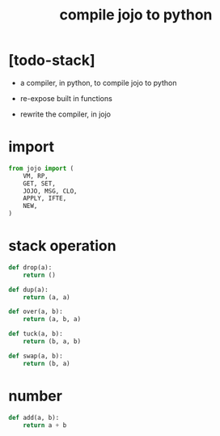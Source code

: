 #+property: tangle compiler.py
#+title: compile jojo to python

* [todo-stack]

  - a compiler, in python, to compile jojo to python

  - re-expose built in functions

  - rewrite the compiler, in jojo

* import

  #+begin_src python
  from jojo import (
      VM, RP,
      GET, SET,
      JOJO, MSG, CLO,
      APPLY, IFTE,
      NEW,
  )
  #+end_src

* stack operation

  #+begin_src python
  def drop(a):
      return ()

  def dup(a):
      return (a, a)

  def over(a, b):
      return (a, b, a)

  def tuck(a, b):
      return (b, a, b)

  def swap(a, b):
      return (b, a)
  #+end_src

* number

  #+begin_src python
  def add(a, b):
      return a + b
  #+end_src
